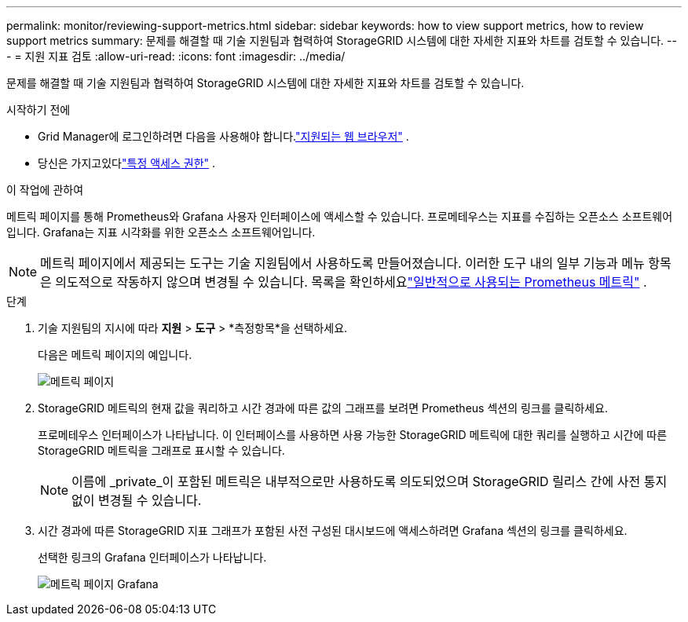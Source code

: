 ---
permalink: monitor/reviewing-support-metrics.html 
sidebar: sidebar 
keywords: how to view support metrics, how to review support metrics 
summary: 문제를 해결할 때 기술 지원팀과 협력하여 StorageGRID 시스템에 대한 자세한 지표와 차트를 검토할 수 있습니다. 
---
= 지원 지표 검토
:allow-uri-read: 
:icons: font
:imagesdir: ../media/


[role="lead"]
문제를 해결할 때 기술 지원팀과 협력하여 StorageGRID 시스템에 대한 자세한 지표와 차트를 검토할 수 있습니다.

.시작하기 전에
* Grid Manager에 로그인하려면 다음을 사용해야 합니다.link:../admin/web-browser-requirements.html["지원되는 웹 브라우저"] .
* 당신은 가지고있다link:../admin/admin-group-permissions.html["특정 액세스 권한"] .


.이 작업에 관하여
메트릭 페이지를 통해 Prometheus와 Grafana 사용자 인터페이스에 액세스할 수 있습니다.  프로메테우스는 지표를 수집하는 오픈소스 소프트웨어입니다.  Grafana는 지표 시각화를 위한 오픈소스 소프트웨어입니다.


NOTE: 메트릭 페이지에서 제공되는 도구는 기술 지원팀에서 사용하도록 만들어졌습니다.  이러한 도구 내의 일부 기능과 메뉴 항목은 의도적으로 작동하지 않으며 변경될 수 있습니다.  목록을 확인하세요link:commonly-used-prometheus-metrics.html["일반적으로 사용되는 Prometheus 메트릭"] .

.단계
. 기술 지원팀의 지시에 따라 *지원* > *도구* > *측정항목*을 선택하세요.
+
다음은 메트릭 페이지의 예입니다.

+
image::../media/metrics_page.png[메트릭 페이지]

. StorageGRID 메트릭의 현재 값을 쿼리하고 시간 경과에 따른 값의 그래프를 보려면 Prometheus 섹션의 링크를 클릭하세요.
+
프로메테우스 인터페이스가 나타납니다.  이 인터페이스를 사용하면 사용 가능한 StorageGRID 메트릭에 대한 쿼리를 실행하고 시간에 따른 StorageGRID 메트릭을 그래프로 표시할 수 있습니다.

+

NOTE: 이름에 _private_이 포함된 메트릭은 내부적으로만 사용하도록 의도되었으며 StorageGRID 릴리스 간에 사전 통지 없이 변경될 수 있습니다.

. 시간 경과에 따른 StorageGRID 지표 그래프가 포함된 사전 구성된 대시보드에 액세스하려면 Grafana 섹션의 링크를 클릭하세요.
+
선택한 링크의 Grafana 인터페이스가 나타납니다.

+
image::../media/metrics_page_grafana.png[메트릭 페이지 Grafana]


